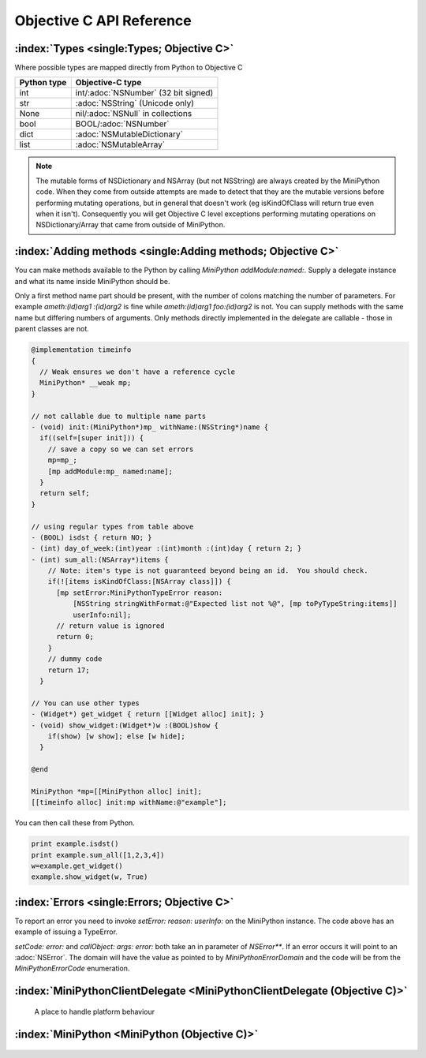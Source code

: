 Objective C API Reference
=========================

.. default-domain:: objc

:index:`Types <single:Types; Objective C>`
------------------------------------------

Where possible types are mapped directly from Python to Objective C

+------------+--------------------------------------+
|Python type |Objective-C type                      |
+============+======================================+
|int         |int/:adoc:`NSNumber` (32 bit signed)  |
+------------+--------------------------------------+
|str         |:adoc:`NSString` (Unicode only)       |
+------------+--------------------------------------+
|None        |nil/:adoc:`NSNull` in collections     |
+------------+--------------------------------------+
|bool        |BOOL/:adoc:`NSNumber`                 |
+------------+--------------------------------------+
|dict        |:adoc:`NSMutableDictionary`           |
+------------+--------------------------------------+
|list        |:adoc:`NSMutableArray`                |
+------------+--------------------------------------+

.. note::

   The mutable forms of NSDictionary and NSArray (but not NSString)
   are always created by the MiniPython code.  When they come from
   outside attempts are made to detect that they are the mutable
   versions before performing mutating operations, but in general that
   doesn't work (eg isKindOfClass will return true even when it
   isn't).  Consequently you will get Objective C level exceptions
   performing mutating operations on NSDictionary/Array that came from
   outside of MiniPython.

.. _objc_adding_methods:

:index:`Adding methods <single:Adding methods; Objective C>`
------------------------------------------------------------

You can make methods available to the Python by calling `MiniPython
addModule:named:`.  Supply a delegate instance and what its name
inside MiniPython should be.

Only a first method name part should be present, with the number of
colons matching the number of parameters.  For example `ameth:(id)arg1
:(id)arg2` is fine while `ameth:(id)arg1 foo:(id)arg2` is not.  You
can supply methods with the same name but differing numbers of
arguments.  Only methods directly implemented in the delegate are
callable - those in parent classes are not.

.. code-block:: objc

   @implementation timeinfo
   {
     // Weak ensures we don't have a reference cycle
     MiniPython* __weak mp;
   }

   // not callable due to multiple name parts
   - (void) init:(MiniPython*)mp_ withName:(NSString*)name {
     if((self=[super init])) {
       // save a copy so we can set errors
       mp=mp_;
       [mp addModule:mp_ named:name];
     }
     return self;
   }

   // using regular types from table above
   - (BOOL) isdst { return NO; }
   - (int) day_of_week:(int)year :(int)month :(int)day { return 2; }
   - (int) sum_all:(NSArray*)items {
       // Note: item's type is not guaranteed beyond being an id.  You should check.
       if(![items isKindOfClass:[NSArray class]]) {
         [mp setError:MiniPythonTypeError reason:
             [NSString stringWithFormat:@"Expected list not %@", [mp toPyTypeString:items]]
             userInfo:nil];
         // return value is ignored
         return 0;
       }
       // dummy code
       return 17;
     }

   // You can use other types
   - (Widget*) get_widget { return [[Widget alloc] init]; }
   - (void) show_widget:(Widget*)w :(BOOL)show {
       if(show) [w show]; else [w hide];
     }

   @end

   MiniPython *mp=[[MiniPython alloc] init];
   [[timeinfo alloc] init:mp withName:@"example"];

You can then call these from Python.

.. code-block:: python

   print example.isdst()
   print example.sum_all([1,2,3,4])
   w=example.get_widget()
   example.show_widget(w, True)

.. _objcerror:

:index:`Errors <single:Errors; Objective C>`
--------------------------------------------

To report an error you need to invoke `setError: reason: userInfo:` on
the MiniPython instance.  The code above has an example of issuing a
TypeError.

`setCode: error:` and `callObject: args: error:` both take an in
parameter of `NSError**`.  If an error occurs it will point to an
:adoc:`NSError`.  The domain will have the value as pointed to by
`MiniPythonErrorDomain` and the code will be from the
`MiniPythonErrorCode` enumeration.




.. Rest of file is generated from MiniPython.h - do not edit

:index:`MiniPythonClientDelegate <MiniPythonClientDelegate (Objective C)>`
--------------------------------------------------------------------------

  A place to handle platform behaviour
  
  .. index:: onError: (Objective C method)

  .. method:: - (void)onError:(NSError *)e

     Called whenever there is an error.
     
     This provides one spot where you can perform logging and other
     diagnostics.
     
  .. index:: print: (Objective C method)

  .. method:: - (void)print:(NSString *)s

     Called with a complete string from a print call/statement.  It will
     be newline terminated, unless the print statement had a trailing
     comma.
     

:index:`MiniPython <MiniPython (Objective C)>`
----------------------------------------------

  
  .. index:: setClient: (Objective C method)

  .. method:: - (void)setClient:(id <MiniPythonClientDelegate>)client

     Delegate to use for platform behaviour.
     
     :param client: Replaces existing client with this one.
     
  .. index:: setCode:error: (Objective C method)

  .. method:: - (BOOL)setCode:(NSInputStream *)code error:(NSError **)error

     Loads and executes byte code
     
     :param code: The inputstream must already be opened
     
  .. index:: clear (Objective C method)

  .. method:: - (void)clear

     Removes all internal state.
     
     This ensures that garbage collection is easier. You can reuse this
     instance by calling addModule:named: to reregister modules and
     setCode:error: to run new code.
     
     
  .. index:: addModule:named: (Objective C method)

  .. method:: - (void)addModule:(NSObject*)module named:(NSString *)name

     Makes methods implemented in `module` available within Python
     code as module `name`.
     
     See :ref:`adding methods <objc_adding_methods>` for details on
     which methods are made available.
     
  .. index:: callMethod:args:error: (Objective C method)

  .. method:: - (NSObject *)callMethod:(NSString *)name args:(NSArray *)args error:(NSError **)error

     Calls a method in Python and returns the result
     
     :param name:  Global method name
     :param args:  list of arguments that it takes
     
     If an error occurs then nil will be returned and error (if
     supplied) will point to the :adoc:`NSError`.
     
  .. index:: isCallable: (Objective C method)

  .. method:: - (BOOL)isCallable:(NSObject *)object

     Returns YES if the `object` is a MiniPython object and can be
     called.  This is useful if you need to do type checking.
     
  .. index:: callObject:args:error: (Objective C method)

  .. method:: - (NSObject *)callObject:(NSObject *)object args:(NSArray *)args error:(NSError **)error

     Calls a method in Python and returns the result
     
     :param name:  Global method name
     :param args:  list of arguments that it takes
     
     If an error occurs then nil will be returned and error (if
     supplied) will point to the error.
     
  .. index:: toPyString: (Objective C method)

  .. method:: + (NSString *)toPyString:(NSObject *)value

     Returns a string representing the object using Python nomenclature where
     possible
     
     For example `nil` is returned as `None`, `YES` as `True`
     etc. Container types like dict/NSDictionary and list/NSArray will
     include the items.
     
  .. index:: toPyTypeString: (Objective C method)

  .. method:: + (NSString *)toPyTypeString:(NSObject *)value

     Returns a string representing the type of the object using Python
     nomenclature where possible
     
     For example `nil` is returned as `NoneType`, `YES` as `bool`,
     `NSDictionary` as `dict` etc.
     
     :param value:  Object whose type to stringify
     
  .. index:: toPyReprString: (Objective C method)

  .. method:: + (NSString *)toPyReprString:(NSObject *)value

     Same as toPyString except strings are quoted and backslash
     escaped. If you emit an error message this is preferable as it
     makes it clear a value is a string.
     
  .. index:: setError:reason:userInfo: (Objective C method)

  .. method:: - (void)setError:(enum MiniPythonErrorCode)code reason:(NSString *)reason userInfo:(NSDictionary *)userinfo

     Use this function to indicate an error has occurred, for example in
     a :ref:`module method <objc_adding_methods>`.  See also
     :ref:`objcerror`.
     
  .. index:: setNSError: (Objective C method)

  .. method:: - (void)setNSError:(NSError *)error

     Similar to setError:readon:userInfo: except supplying a generic
     :adoc:`NSError`.
     
  .. index:: getError (Objective C method)

  .. method:: - (NSError *)getError

     Returns the most recent error
     
